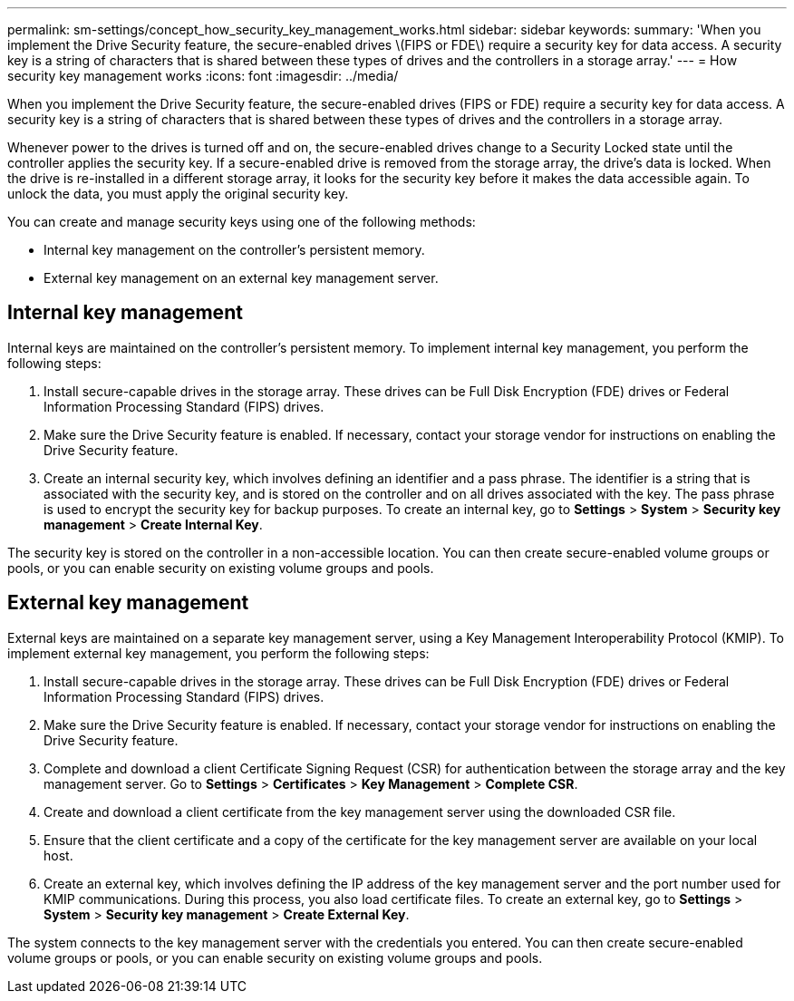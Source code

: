 ---
permalink: sm-settings/concept_how_security_key_management_works.html
sidebar: sidebar
keywords: 
summary: 'When you implement the Drive Security feature, the secure-enabled drives \(FIPS or FDE\) require a security key for data access. A security key is a string of characters that is shared between these types of drives and the controllers in a storage array.'
---
= How security key management works
:icons: font
:imagesdir: ../media/

[.lead]
When you implement the Drive Security feature, the secure-enabled drives (FIPS or FDE) require a security key for data access. A security key is a string of characters that is shared between these types of drives and the controllers in a storage array.

Whenever power to the drives is turned off and on, the secure-enabled drives change to a Security Locked state until the controller applies the security key. If a secure-enabled drive is removed from the storage array, the drive's data is locked. When the drive is re-installed in a different storage array, it looks for the security key before it makes the data accessible again. To unlock the data, you must apply the original security key.

You can create and manage security keys using one of the following methods:

* Internal key management on the controller's persistent memory.
* External key management on an external key management server.

== Internal key management

Internal keys are maintained on the controller's persistent memory. To implement internal key management, you perform the following steps:

. Install secure-capable drives in the storage array. These drives can be Full Disk Encryption (FDE) drives or Federal Information Processing Standard (FIPS) drives.
. Make sure the Drive Security feature is enabled. If necessary, contact your storage vendor for instructions on enabling the Drive Security feature.
. Create an internal security key, which involves defining an identifier and a pass phrase. The identifier is a string that is associated with the security key, and is stored on the controller and on all drives associated with the key. The pass phrase is used to encrypt the security key for backup purposes. To create an internal key, go to *Settings* > *System* > *Security key management* > *Create Internal Key*.

The security key is stored on the controller in a non-accessible location. You can then create secure-enabled volume groups or pools, or you can enable security on existing volume groups and pools.

== External key management

External keys are maintained on a separate key management server, using a Key Management Interoperability Protocol (KMIP). To implement external key management, you perform the following steps:

. Install secure-capable drives in the storage array. These drives can be Full Disk Encryption (FDE) drives or Federal Information Processing Standard (FIPS) drives.
. Make sure the Drive Security feature is enabled. If necessary, contact your storage vendor for instructions on enabling the Drive Security feature.
. Complete and download a client Certificate Signing Request (CSR) for authentication between the storage array and the key management server. Go to *Settings* > *Certificates* > *Key Management* > *Complete CSR*.
. Create and download a client certificate from the key management server using the downloaded CSR file.
. Ensure that the client certificate and a copy of the certificate for the key management server are available on your local host.
. Create an external key, which involves defining the IP address of the key management server and the port number used for KMIP communications. During this process, you also load certificate files. To create an external key, go to *Settings* > *System* > *Security key management* > *Create External Key*.

The system connects to the key management server with the credentials you entered. You can then create secure-enabled volume groups or pools, or you can enable security on existing volume groups and pools.
